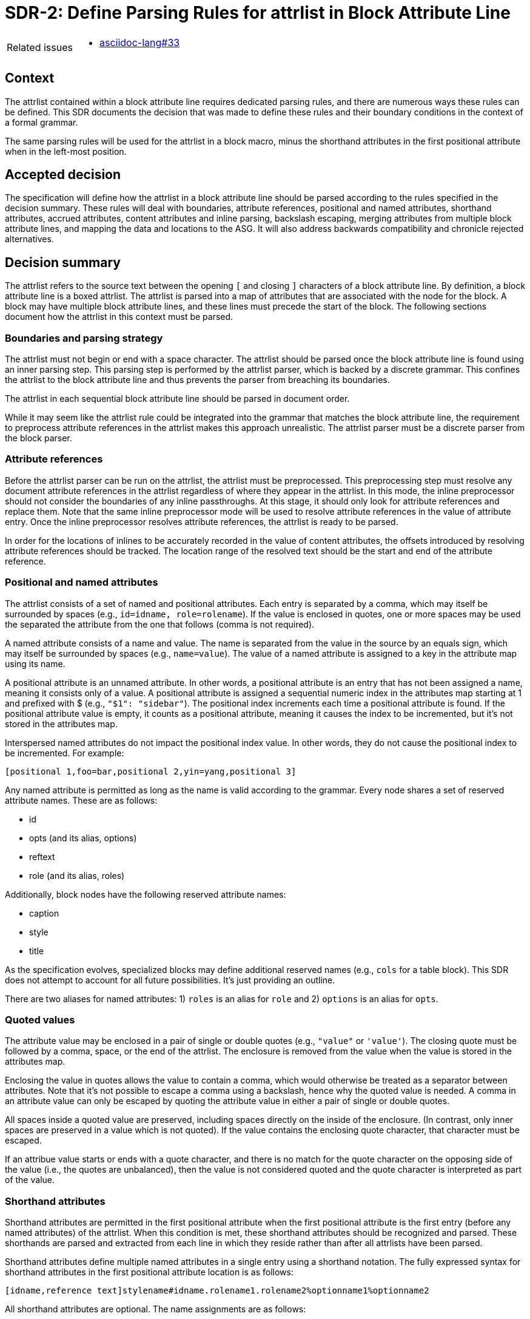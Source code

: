 = SDR-2: Define Parsing Rules for attrlist in Block Attribute Line

[horizontal]
Related issues::
* https://gitlab.eclipse.org/eclipse/asciidoc-lang/asciidoc-lang/-/issues/33[asciidoc-lang#33]

== Context

The attrlist contained within a block attribute line requires dedicated parsing rules, and there are numerous ways these rules can be defined.
This SDR documents the decision that was made to define these rules and their boundary conditions in the context of a formal grammar.

The same parsing rules will be used for the attrlist in a block macro, minus the shorthand attributes in the first positional attribute when in the left-most position.

== Accepted decision

The specification will define how the attrlist in a block attribute line should be parsed according to the rules specified in the decision summary.
These rules will deal with boundaries, attribute references, positional and named attributes, shorthand attributes, accrued attributes, content attributes and inline parsing, backslash escaping, merging attributes from multiple block attribute lines, and mapping the data and locations to the ASG.
It will also address backwards compatibility and chronicle rejected alternatives.

== Decision summary

The attrlist refers to the source text between the opening `[` and closing `]` characters of a block attribute line.
By definition, a block attribute line is a boxed attrlist.
The attrlist is parsed into a map of attributes that are associated with the node for the block.
A block may have multiple block attribute lines, and these lines must precede the start of the block.
The following sections document how the attrlist in this context must be parsed.

=== Boundaries and parsing strategy

The attrlist must not begin or end with a space character.
The attrlist should be parsed once the block attribute line is found using an inner parsing step.
This parsing step is performed by the attrlist parser, which is backed by a discrete grammar.
This confines the attrlist to the block attribute line and thus prevents the parser from breaching its boundaries.

The attrlist in each sequential block attribute line should be parsed in document order.

While it may seem like the attrlist rule could be integrated into the grammar that matches the block attribute line, the requirement to preprocess attribute references in the attrlist makes this approach unrealistic.
The attrlist parser must be a discrete parser from the block parser.

=== Attribute references

Before the attrlist parser can be run on the attrlist, the attrlist must be preprocessed.
This preprocessing step must resolve any document attribute references in the attrlist regardless of where they appear in the attrlist.
In this mode, the inline preprocessor should not consider the boundaries of any inline passthroughs.
At this stage, it should only look for attribute references and replace them.
Note that the same inline preprocessor mode will be used to resolve attribute references in the value of attribute entry.
Once the inline preprocessor resolves attribute references, the attrlist is ready to be parsed.

In order for the locations of inlines to be accurately recorded in the value of content attributes, the offsets introduced by resolving attribute references should be tracked.
The location range of the resolved text should be the start and end of the attribute reference.

=== Positional and named attributes

The attrlist consists of a set of named and positional attributes.
Each entry is separated by a comma, which may itself be surrounded by spaces (e.g., `id=idname, role=rolename`).
If the value is enclosed in quotes, one or more spaces may be used the separated the attribute from the one that follows (comma is not required).

A named attribute consists of a name and value.
The name is separated from the value in the source by an equals sign, which may itself be surrounded by spaces (e.g., `name=value`).
The value of a named attribute is assigned to a key in the attribute map using its name.

A positional attribute is an unnamed attribute.
In other words, a positional attribute is an entry that has not been assigned a name, meaning it consists only of a value.
A positional attribute is assigned a sequential numeric index in the attributes map starting at 1 and prefixed with $ (e.g., `"$1": "sidebar"`).
The positional index increments each time a positional attribute is found.
If the positional attribute value is empty, it counts as a positional attribute, meaning it causes the index to be incremented, but it's not stored in the attributes map.

Interspersed named attributes do not impact the positional index value.
In other words, they do not cause the positional index to be incremented.
For example:

 [positional 1,foo=bar,positional 2,yin=yang,positional 3]

Any named attribute is permitted as long as the name is valid according to the grammar.
Every node shares a set of reserved attribute names.
These are as follows:

* id
* opts (and its alias, options)
* reftext
* role (and its alias, roles)

Additionally, block nodes have the following reserved attribute names:

* caption
* style
* title

As the specification evolves, specialized blocks may define additional reserved names (e.g., `cols` for a table block).
This SDR does not attempt to account for all future possibilities.
It's just providing an outline.

There are two aliases for named attributes: 1) `roles` is an alias for `role` and 2) `options` is an alias for `opts`.

=== Quoted values

The attribute value may be enclosed in a pair of single or double quotes (e.g., `"value"` or `'value'`).
The closing quote must be followed by a comma, space, or the end of the attrlist.
The enclosure is removed from the value when the value is stored in the attributes map.

Enclosing the value in quotes allows the value to contain a comma, which would otherwise be treated as a separator between attributes.
Note that it's not possible to escape a comma using a backslash, hence why the quoted value is needed.
A comma in an attribute value can only be escaped by quoting the attribute value in either a pair of single or double quotes.

All spaces inside a quoted value are preserved, including spaces directly on the inside of the enclosure.
(In contrast, only inner spaces are preserved in a value which is not quoted).
If the value contains the enclosing quote character, that character must be escaped.

If an attribue value starts or ends with a quote character, and there is no match for the quote character on the opposing side of the value (i.e., the quotes are unbalanced), then the value is not considered quoted and the quote character is interpreted as part of the value.

=== Shorthand attributes

Shorthand attributes are permitted in the first positional attribute when the first positional attribute is the first entry (before any named attributes) of the attrlist.
When this condition is met, these shorthand attributes should be recognized and parsed.
These shorthands are parsed and extracted from each line in which they reside rather than after all attrlists have been parsed.

Shorthand attributes define multiple named attributes in a single entry using a shorthand notation.
The fully expressed syntax for shorthand attributes in the first positional attribute location is as follows:

 [idname,reference text]stylename#idname.rolename1.rolename2%optionname1%optionname2

All shorthand attributes are optional.
The name assignments are as follows:

* idname => id
* reference text => reftext (parsed for inlines)
* stylename => style
* rolename1 rolename2 => role (accrued)
* optionname1,optionname2 => opts (accured)

The shorthand text may not be enclosed in quotes.
The value of a shorthand may not be empty.
Except in the reference text, the shorthand text may not contain spaces.
If any of these conditions are not met, the shorthands are not parsed and the value is stored as entered.

The ID shorthand has two forms, the anchor notation and the hash notation.
The anchor notation must always come first.
The hash notation takes precedence if both are present in the same attribute value, meaning the last always wins.
The style, represented by `stylename` in the example, must always follow the anchor notation and precede any other shorthands.
The remaining shorthands can be in any order (e.g., `%optionname1.rolename1#idname`).

It's worth pointing out that the addition of the anchor notation in the first positional attribute allows the block anchor line and block attribute lines from Asciidoctor to be unified.
In other words, `+[[idname,reference text]]+` is merely a block attribute line that uses the anchor shorthand in the first positional attribute.

The reference text is parsed in a way similar to a single-quoted value, so a comma is treated as part of the value.
If the reference text contains a `]` character, that character must be escaped.
It is not necessary to enclose the reference text in quotes if it contains a comma.
If the value is enclosed in quotes, the quotes are considered as part of the value, unlike a quoted attribute value.

=== Accrued attributes

If a block attribute is defined again, the attribute is overwritten in the attributes map.
As a consequence, the last occurrence in document order always wins.
For example, if the first positional attribute is non-empty in two consecutive block attribute lines, the value in the map will be the one from the second line.
The shorthand attributes in first positional attribute are parsed and stored eagerly, so each occurrence will contribute to the attributes in the map, rather than just the last occurrence.

There are two exceptions to the override rule, `role` and `opts`.
The value of these attributes are accrued each time they are used.
For example, `role=a,role=b` is interpreted the same as becomes `role=a b`.
And `opts=option1,opts=options2` is interpreted the same as `opts="option1,option2"`.

When accruing roles, the value is trimmed and split on one or more spaces to extract the role names.
When accruing options, the value is trimmed and split on one or more spaces or on a comma optionally surrounded by spaces to extract the option names.
In both cases, each entry in the array will not have any spaces.
Duplicates are filtered out.

=== Content attributes and inline parsing

The value of most attributes is saved as a string.
The exception to this rule are content attributes.
Content attributes are attributes that contain displayable content, but which are defined in the source as block attributes.

The list of content attributes are as follows:

* title
* reftext
* caption
* citetitle
* attribution

The value of a content attribute is always converted to an array of inlines.
If the value is enclosed in single quotes, the inline parser is used to parse it into an array of inlines, thus interpreting any inline markup, including inline passthroughs.
If the value is not enclosed in single quotes, the value is converted to a text node and wrapped in an array.
It gets treated as though the text had been enclosed in an inline passthrough.
The unparsed value should be saved in order to restore it later in the attributes map.

In the case the inline parser is used, the inline preprocessor should only extract inline passthroughs.
This is the only time inline passthroughs are recognized in the attrlist, and are confined to the boundaries of the quoted value.
The attrlist parser should not resolve attribute references as this would cause attribute references to be resolved twice.
The inline passthroughs should be restored once inline parsing is completed.

If the implementation tracks locations, the location of each inline node should be recorded.
The location does not have to be tracked for non-content attributes (i.e., string values).

=== Backslash escaping

Using a backslash to escape syntax (aka backslash escaping) is handled differently in an attrlist then when inline syntax is parsed.
Except when inlines are parsed in the value of a content attribute, all syntax in an attrlist is escaped syntactically.
That means that the backslash must proceed an atomic syntax element such as an attribute reference, not just any symbol.

These are the cases where backslashes are processed in an attrlist:

* preceding an attribute reference
* preceding the quote character in a quoted attribute value when the quote character is the same
* preceding the right square bracket in the reftext portion of an anchor
* as defined by the inline grammar in any single-quoted value of a content attribute

For example, the following syntax will escape an attribute reference in the attrlist:

 \{escaped}

The result after preprocessing will be:

 {escaped}

The location of the left curly brace should be attributed to the location of the backslash to account for its absence.

Wherever backslash escaping is permitted, there must be a way to represent a literal backslash at that location.
Thus, the attrlist parser has to process all sequential backslashes leading up to an escapable character or form.
The rules for processing these attributes are as follows:

* An even number of backslashes gets resolved to half the number of backslashes and does not escape the character or form that follows.
* An odd number of backslashes gets resolved to half of one less the number of backslashes and the final backslash escapes the character or form that follows.

This processing will affect the number of backslashes that remain when the inline parser runs on the value of a content attribute.
Therefore, it may be necessary to use additional backslashes in certain edge cases.
Consider the case when you need to place a literal backslash in front of text enclosed in single smart quotes in a content attribute.

 title='\\\\\'`text in curly quotes`\''

What the inline parser will see is:

 \\'`text in curly quotes`'

Fortunately, these cases are quite rare.

When tracking locations, the start location of the value with a leading backslash should be the start of the value (the first backslash) and the end location of the value with a trailing escaped backslash should be the location of the escaped backslash (the last backslash).
In other words, the location should span the whole range of the original value, before the backslashes are processed.

=== Merging attributes

The attributes parsed from an attrlist should be merged into the attributes parsed from any preceding block attribute lines associated with the same block.
If the same named or positional attribute is defined, the last wins, with the exception of role and opts, which are accrued.
If the positional attribute entry in a line is empty, it does not replace a positional attribute already defined at that index.

Note that merging does not prevent content attributes that are replaced from being parsed.
The parsed result is just lost.

=== Named positional attributes

AsciiDoc supports a feature in which positional attributes are mapped onto named attributes if the block provides this mapping.
One such example is the alt text, width and height attributes on the block macro.
In these cases, the positional attribute acts as though it has an implicit name part to save the writer from having to type it.
These are known as named positional attributes, or posattrs for short.

How and when named positional attributes are processed will be addressed in a separate SDR.

=== Mapping data and locations to ASG

After the attrlist in all block attribute lines associated with a block have been parsed, the result is a map of attributes.
That map is assigned to the `metadata.attributes` property on the node in the ASG.
The value of the `role` attribute, if present, is converted to an array and stored on the `metadata.roles` property.
The value of the `opts` attribute, if present, is converted to an array and stored on the `metadata.options` property.
If the `id` attribute is present, the value is stored on the `id` property on the node.

All content attributes are promoted to properties on the node.
At this point, the unparsed value is resaved in the attribute map.
This ensures that the value of every attribute in the map is a string.

The location property on the metadata, if set by the implementation, should start at the first character of the first attibute line and end at the last character before the line that starts the block.
In other words, it encapsulates all the block attribute lines.
The location property on the node itself should be the first line of the block, not including any block attribute lines.
By setting it up this way, it's possible to see where the block begins both with and without the block attribute lines.

== Backwards compatibility

The parsing rules defined by this SDR were derived from the behavior of Asciidoctor and remain mostly true to it.
However, there are some differences worth noting:

* The inline parser is only run on a single quoted value of a content attribute; enabling this behavior for any single-quoted value is rarely needed and, more times than not, produces non-nonsensical behavior, like parsing an ID; it's unlikely this restriction will affect existing documents
* The inline parser is only run on the value of the title attribute if the value is enclosed in single quotes; this differs from the pre-spec version of AsciiDoc, which always runs the inline parser on the value of the title attribute regardless
* Backslash escaping is now consistent and reliable; in Asciidoctor, a backslash in front of escapable syntax would always be treated as an escape character, and thus there would be no way to represent a literal backslash at that location; as a result of this change, additional backslashes may need to be added in certain cases
* Attribute references in the attrlist are only processed once, by the inline preprocessor; in Asciidoctor, if the value of an attribute reference in the attrlist contains an attribute reference, the attribute reference in the resolved attrlist would also be resolved within a single-quoted value; that was a loophole; the parser should not resolve attribute references in the resolved attrlist

== Rejected alternatives

=== Resolve attribute references in preprocessor

One alternative that was considered is to have the line preprocessor resolve attribute references in the attrlist.
The advantage of this approach is that the attrlist parsing rules can be integrated directly into the block grammar.
However, there's a major implication that prevents this alternative from being viable.
In the case that an attribute value contains multiple lines, it would cause the preprocessor to produce a result that would no longer be recognized as block attribute line by the block parser and may alter the parsing of the document.
The attrlist cannot breach the boundaries of a line.
Thus, this strategy was rejected.

=== Run inline parser on any single-quoted attribute value

Asciidoctor applies normal substitutions to any single-quoted attribute value in a block attrlist.
In the AsciiDoc Language specification, this is equivalent to running the inline parser on the value.
Allowing the user to enable this functionality for any attribute causes significant problems for the implementation.

By allowing any value to be parsed for inlines, it means that the parser has to potentially store an array of inlines for any attribute.
In the case when the client code needs the unparsed value instead, that has to be stored as well.
The implementation / client code then needs to check whether the attribute value has this data structure and choose which value it wants.
The parser also ends up doing more work than it needs to do to store the information to support this capability.
This work includes running the inline parser unnecessarily and tracking locations.

A majority of the time this capability is activated, it's unnecessary or unintended (i.e., parsing the value of the role, opts, or id attribute is non-nonsensical).
Thus, we decided instead to only allow this feature for known content attributes, thus treating them specially from other attributes.
The parsed value gets promoted to the node and the unparsed value is stored in the attributes map for informational purposes.

We can expand the list of content attributes in the future, if necessary.

=== Avoid inline passthroughs when resolving attribute references

We could have considered running the full inline preprocessor on the attrlist first, then parsing the attrlist into attributes.
However, this idea was quickly rejected upon examination for several reasons.
First, it would mean that the inline passthroughs would work anywhere in the attrlist, which they currently do not.
It would also put a huge burden on the implementation to go back and replace passthrough placeholders since they could appear anywhere in the attributes map, including in the keys.
If, instead, the inline passthroughs were avoided, but not replaced, it would mean that inline passthrough marks would get left behind in parts of the attrlist that don't get run through the inline parser.
In other words, it would just make a mess of things.
Most important, it would be completely different from how attrlist parsing works in AsciiDoc prior to the specification.

The most consistent way to deal with attribute references in an attrlist is to define a special mode that resolves them up front without considering any inline passthroughs, so that is the strategy we decided on.

=== Basic backslash escaping

One of the goals of the specification is to make backslash escaping consistent and reliable.
However, we considered making an exception to that goal for the attrlist.

One idea was to use primitive backslash escaping here, which only considers whether the character that immediately precedes an escapable character or form is a backslash, and treat it as an escape.
This strategy is the closest to how Asciidoctor is implemented and would also avoid the compounding of backslashes that can happen in a run leading up to escapable syntax.
In the end, we decided that if we're going to get backslash escaping right elsewhere, it should be done here too.

Another idea was to apply backslash escaping to the attrlist lexically rather than syntactically.
This is certainly a tempting alternative since it would match more closely to how it works in paragraph text.
However, this would make the syntax rules drastically different from how they are in pre-spec AsciiDoc as backslashes would now be recognized in many more places in the attrlist.
It would also make it harder on the implementation to track the offsets left behind for location tracking and raise new questions about how to handle backslashes in front of commas, equals signs, and quotes.
In the end, we felt that this would be too big of a change and that using syntactically backslash escaping offers a reasonable compromise in terms of both ease of use and compatibility.
